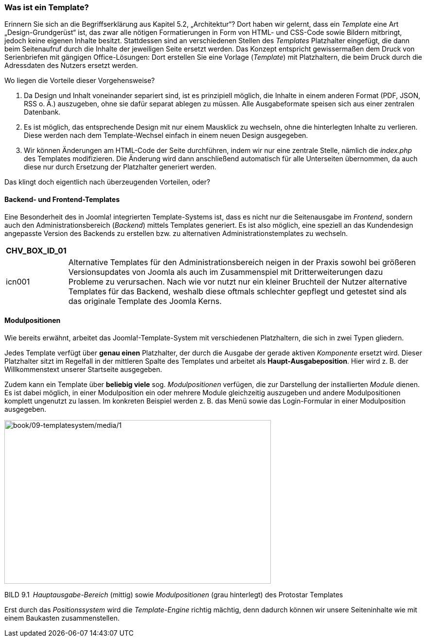 === Was ist ein Template?

Erinnern Sie sich an die Begriffserklärung aus Kapitel 5.2,
„Architektur“? Dort haben wir gelernt, dass ein _Template_ eine Art
„Design-Grundgerüst“ ist, das zwar alle nötigen Formatierungen in Form
von HTML- und CSS-Code sowie Bildern mitbringt, jedoch keine eigenen
Inhalte besitzt. Stattdessen sind an verschiedenen Stellen des
_Templates_ Platzhalter eingefügt, die dann beim Seitenaufruf durch die
Inhalte der jeweiligen Seite ersetzt werden. Das Konzept entspricht
gewissermaßen dem Druck von Serienbriefen mit gängigen Office-Lösungen:
Dort erstellen Sie eine Vorlage (_Template_) mit Platzhaltern, die beim
Druck durch die Adressdaten des Nutzers ersetzt werden.

Wo liegen die Vorteile dieser Vorgehensweise?

[arabic]
. Da Design und Inhalt voneinander separiert sind, ist es prinzipiell
möglich, die Inhalte in einem anderen Format (PDF, JSON, RSS o. Ä.)
auszugeben, ohne sie dafür separat ablegen zu müssen. Alle
Ausgabeformate speisen sich aus einer zentralen Datenbank.
. Es ist möglich, das entsprechende Design mit nur einem Mausklick zu
wechseln, ohne die hinterlegten Inhalte zu verlieren. Diese werden nach
dem Template-Wechsel einfach in einem neuen Design ausgegeben.
. Wir können Änderungen am HTML-Code der Seite durchführen, indem wir
nur eine zentrale Stelle, nämlich die _index.php_ des Templates
modifizieren. Die Änderung wird dann anschließend automatisch für alle
Unterseiten übernommen, da auch diese nur durch Ersetzung der
Platzhalter generiert werden.

Das klingt doch eigentlich nach überzeugenden Vorteilen, oder?

==== Backend- und Frontend-Templates

Eine Besonderheit des in Joomla! integrierten Template-Systems ist, dass
es nicht nur die Seitenausgabe im _Frontend_, sondern auch den
Administrationsbereich (_Backend_) mittels Templates generiert. Es ist
also möglich, eine speziell an das Kundendesign angepasste Version des
Backends zu erstellen bzw. zu alternativen Administrationstemplates zu
wechseln.

[width="99%",cols="14%,86%",options="header",]
|===
|CHV++_++BOX++_++ID++_++01 |
|icn001 |Alternative Templates für den Administrationsbereich neigen in
der Praxis sowohl bei größeren Versionsupdates von Joomla als auch im
Zusammenspiel mit Dritterweiterungen dazu Probleme zu verursachen. Nach
wie vor nutzt nur ein kleiner Bruchteil der Nutzer alternative Templates
für das Backend, weshalb diese oftmals schlechter gepflegt und getestet
sind als das originale Template des Joomla Kerns.
|===

==== Modulpositionen

Wie bereits erwähnt, arbeitet das Joomla!-Template-System mit
verschiedenen Platzhaltern, die sich in zwei Typen gliedern.

Jedes Template verfügt über *genau einen* Platzhalter, der durch die
Ausgabe der gerade aktiven _Komponente_ ersetzt wird. Dieser Platzhalter
sitzt im Regelfall in der mittleren Spalte des Templates und arbeitet
als *Haupt-Ausgabeposition*. Hier wird z. B. der Willkommenstext unserer
Startseite ausgegeben.

Zudem kann ein Template über *beliebig viele* sog. _Modulpositionen_
verfügen, die zur Darstellung der installierten _Module_ dienen. Es ist
dabei möglich, in einer Modulposition ein oder mehrere Module
gleichzeitig auszugeben und andere Modulpositionen komplett ungenutzt zu
lassen. Im konkreten Beispiel werden z. B. das Menü sowie das
Login-Formular in einer Modulposition ausgegeben.

image:book/09-templatesystem/media/1.png[book/09-templatesystem/media/1,width=548,height=337]

BILD 9.1 _Hauptausgabe-Bereich_ (mittig) sowie _Modulpositionen_ (grau
hinterlegt) des Protostar ­Templates

Erst durch das _Positionssystem_ wird die _Template-Engine_ richtig
mächtig, denn dadurch können wir unsere Seiteninhalte wie mit einem
Baukasten zusammenstellen.
